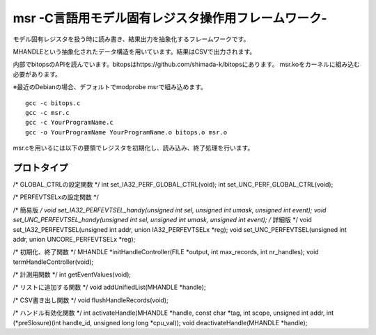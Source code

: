 msr -C言語用モデル固有レジスタ操作用フレームワーク-
=================================

モデル固有レジスタを扱う時に読み書き、結果出力を抽象化するフレームワークです。

MHANDLEという抽象化されたデータ構造を用いています。結果はCSVで出力されます。

内部でbitopsのAPIを読んでいます。bitopsはhttps://github.com/shimada-k/bitopsにあります。
msr.koをカーネルに組み込む必要があります。

※最近のDebianの場合、デフォルトでmodprobe msrで組み込めます。

::

    gcc -c bitops.c
    gcc -c msr.c
    gcc -c YourProgramName.c
    gcc -o YourProgramName YourProgramName.o bitops.o msr.o


msr.cを用いるには以下の要領でレジスタを初期化し、読み込み、終了処理を行います。

プロトタイプ
-------------

/* GLOBAL_CTRLの設定関数 */
int set_IA32_PERF_GLOBAL_CTRL(void);
int set_UNC_PERF_GLOBAL_CTRL(void);

/* PERFEVTSELxの設定関数 */

/* 簡易版 */
void set_IA32_PERFEVTSEL_handy(unsigned int sel, unsigned int umask, unsigned int event);
void set_UNC_PERFEVTSEL_handy(unsigned int sel, unsigned int umask, unsigned int event);
/* 詳細版 */
void set_IA32_PERFEVTSEL(unsigned int addr, union IA32_PERFEVTSELx *reg);
void set_UNC_PERFEVTSEL(unsigned int addr, union UNCORE_PERFEVTSELx *reg);

/* 初期化、終了関数 */
MHANDLE *initHandleController(FILE *output, int max_records, int nr_handles);
void termHandleController(void);

/* 計測用関数 */
int getEventValues(void);

/* リストに追加する関数 */
void addUnifiedList(MHANDLE *handle);

/* CSV書き出し関数 */
void flushHandleRecords(void);

/* ハンドル有効化関数 */
int activateHandle(MHANDLE *handle, const char *tag, int scope, unsigned int addr, int (*preSlosure)(int handle_id, unsigned  long long *cpu_val));
void deactivateHandle(MHANDLE *handle);


